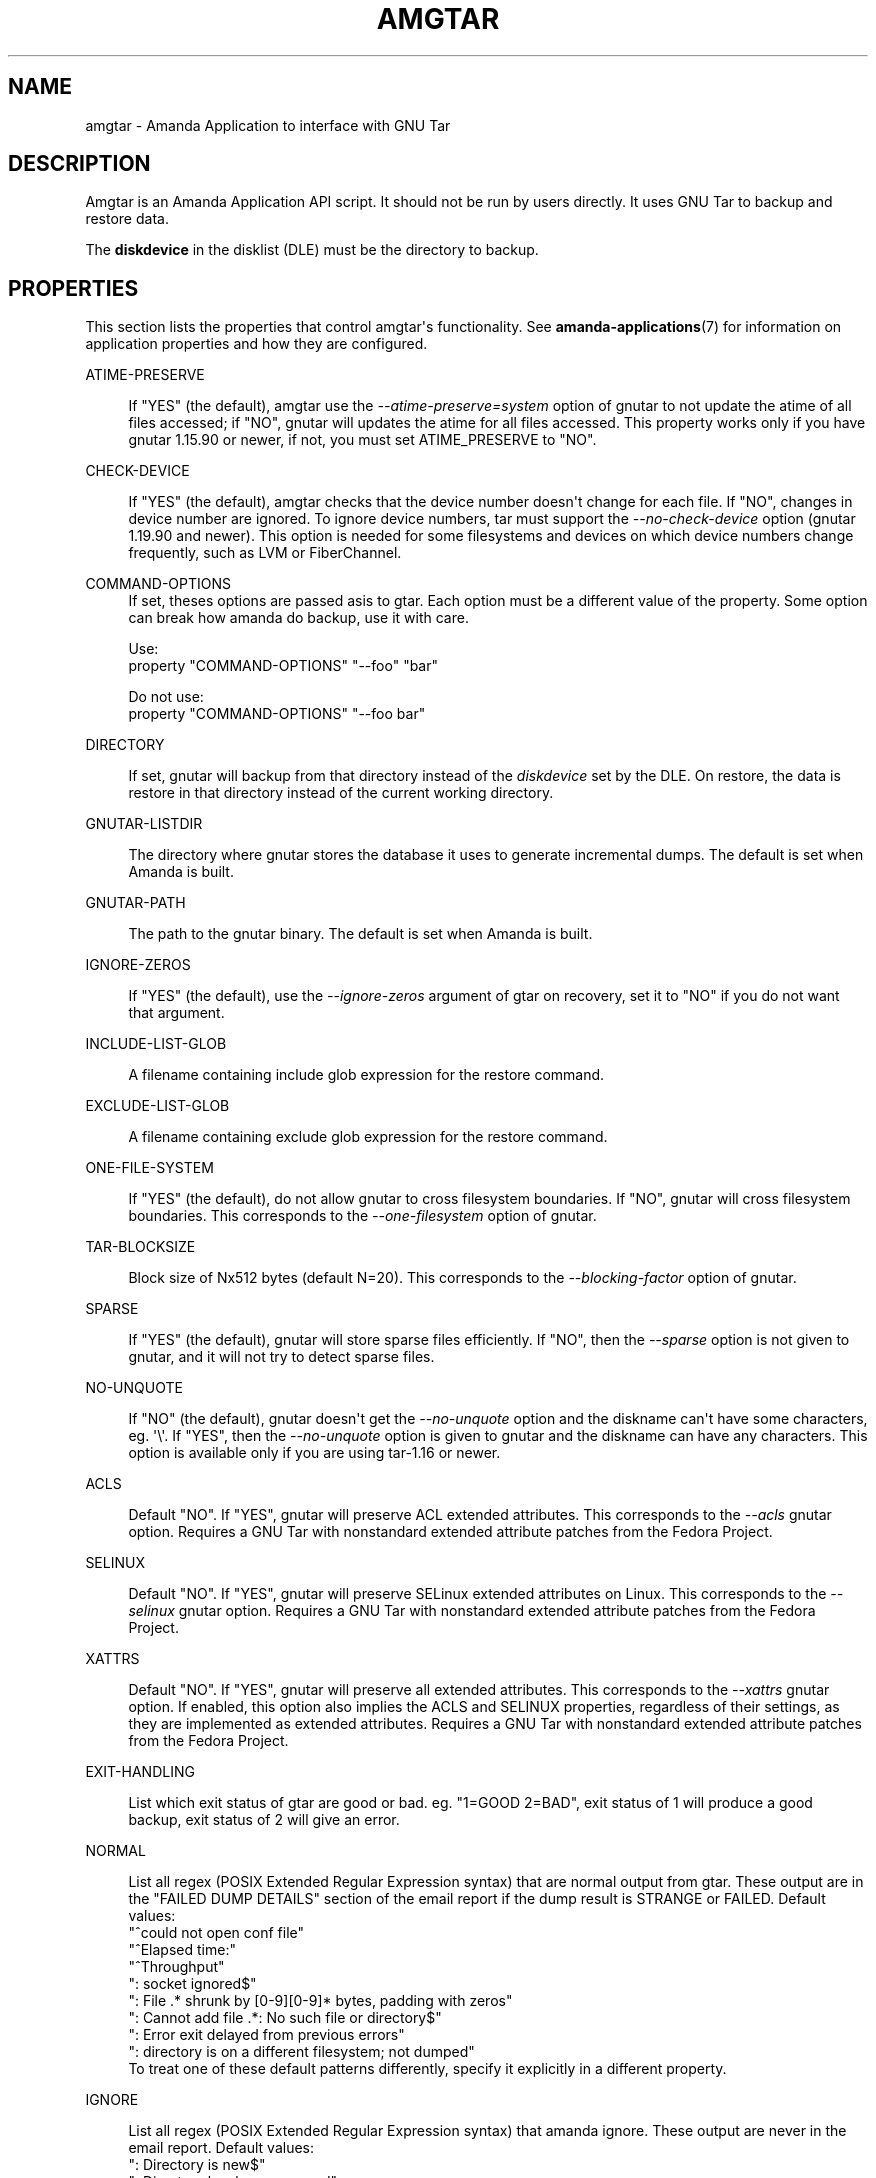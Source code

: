 '\" t
.\"     Title: amgtar
.\"    Author: Jean-Louis Martineau <martineau@zmanda.com>
.\" Generator: DocBook XSL Stylesheets v1.78.1 <http://docbook.sf.net/>
.\"      Date: 12/01/2017
.\"    Manual: System Administration Commands
.\"    Source: Amanda 3.5.1
.\"  Language: English
.\"
.TH "AMGTAR" "8" "12/01/2017" "Amanda 3\&.5\&.1" "System Administration Commands"
.\" -----------------------------------------------------------------
.\" * Define some portability stuff
.\" -----------------------------------------------------------------
.\" ~~~~~~~~~~~~~~~~~~~~~~~~~~~~~~~~~~~~~~~~~~~~~~~~~~~~~~~~~~~~~~~~~
.\" http://bugs.debian.org/507673
.\" http://lists.gnu.org/archive/html/groff/2009-02/msg00013.html
.\" ~~~~~~~~~~~~~~~~~~~~~~~~~~~~~~~~~~~~~~~~~~~~~~~~~~~~~~~~~~~~~~~~~
.ie \n(.g .ds Aq \(aq
.el       .ds Aq '
.\" -----------------------------------------------------------------
.\" * set default formatting
.\" -----------------------------------------------------------------
.\" disable hyphenation
.nh
.\" disable justification (adjust text to left margin only)
.ad l
.\" -----------------------------------------------------------------
.\" * MAIN CONTENT STARTS HERE *
.\" -----------------------------------------------------------------
.SH "NAME"
amgtar \- Amanda Application to interface with GNU Tar
.SH "DESCRIPTION"
.PP
Amgtar is an Amanda Application API script\&. It should not be run by users directly\&. It uses GNU Tar to backup and restore data\&.
.PP
The
\fBdiskdevice\fR
in the disklist (DLE) must be the directory to backup\&.
.SH "PROPERTIES"
.PP
This section lists the properties that control amgtar\*(Aqs functionality\&. See
\fBamanda-applications\fR(7)
for information on application properties and how they are configured\&.
.PP
ATIME\-PRESERVE
.RS 4

If "YES" (the default), amgtar use the \fI\-\-atime\-preserve=system\fR option of gnutar to not update the atime of all files accessed; if "NO", gnutar will updates the atime for all files accessed\&. This property works only if you have gnutar 1\&.15\&.90 or newer, if not, you must set ATIME_PRESERVE to "NO"\&.
.RE
.PP
CHECK\-DEVICE
.RS 4

If "YES" (the default), amgtar checks that the device number doesn\*(Aqt change for each file\&. If "NO", changes in device number are ignored\&.  To ignore device numbers, tar must support the \fI\-\-no\-check\-device\fR option (gnutar 1\&.19\&.90 and newer)\&. This option is needed for some filesystems and devices on which device numbers change frequently, such as LVM or FiberChannel\&.
.RE
.PP
COMMAND\-OPTIONS
.RS 4
If set, theses options are passed asis to gtar\&. Each option must be a different value of the property\&. Some option can break how amanda do backup, use it with care\&.

Use:
.nf
  property "COMMAND\-OPTIONS" "\-\-foo" "bar"
.fi

Do not use:
.nf
  property "COMMAND\-OPTIONS" "\-\-foo bar"
.fi
.RE
.PP
DIRECTORY
.RS 4

If set, gnutar will backup from that directory instead of the \fIdiskdevice\fR set by the DLE\&. On restore, the data is restore in that directory instead of the current working directory\&.
.RE
.PP
GNUTAR\-LISTDIR
.RS 4

The directory where gnutar stores the database it uses to generate incremental dumps\&.  The default is set when Amanda is built\&.
.RE
.PP
GNUTAR\-PATH
.RS 4

The path to the gnutar binary\&.  The default is set when Amanda is built\&.
.RE
.PP
IGNORE\-ZEROS
.RS 4

If "YES" (the default), use the \fI\-\-ignore\-zeros\fR argument of gtar on recovery,
set it to "NO" if you do not want that argument\&.
.RE
.PP
INCLUDE\-LIST\-GLOB
.RS 4

A filename containing include glob expression for the restore command\&.
.RE
.PP
EXCLUDE\-LIST\-GLOB
.RS 4

A filename containing exclude glob expression for the restore command\&.
.RE
.PP
ONE\-FILE\-SYSTEM
.RS 4

If "YES" (the default), do not allow gnutar to cross filesystem boundaries\&. If "NO", gnutar will cross filesystem boundaries\&.  This corresponds to the \fI\-\-one\-filesystem\fR option of gnutar\&.
.RE
.PP
TAR\-BLOCKSIZE
.RS 4

Block size of Nx512 bytes (default N=20)\&.  This corresponds to the \fI\-\-blocking\-factor\fR option of gnutar\&.
.RE
.PP
SPARSE
.RS 4

If "YES" (the default), gnutar will store sparse files efficiently\&. If "NO", then the \fI\-\-sparse\fR option is not given to gnutar, and it will not try to detect sparse files\&.
.RE
.PP
NO\-UNQUOTE
.RS 4

If "NO" (the default), gnutar doesn\*(Aqt get the \fI\-\-no\-unquote\fR option and the diskname can\*(Aqt have some characters, eg\&. \*(Aq\e\*(Aq\&. If "YES", then the \fI\-\-no\-unquote\fR option is given to gnutar and the diskname can have any characters\&.  This option is available only if you are using tar\-1\&.16 or newer\&.
.RE
.PP
ACLS
.RS 4

Default "NO"\&. If "YES", gnutar will preserve ACL extended attributes\&. This corresponds to the \fI\-\-acls\fR gnutar option\&. Requires a GNU Tar with nonstandard extended attribute patches from the Fedora Project\&.
.RE
.PP
SELINUX
.RS 4

Default "NO"\&. If "YES", gnutar will preserve SELinux extended attributes on Linux\&. This corresponds to the \fI\-\-selinux\fR gnutar option\&. Requires a GNU Tar with nonstandard extended attribute patches from the Fedora Project\&. 
.RE
.PP
XATTRS
.RS 4

Default "NO"\&. If "YES", gnutar will preserve all extended attributes\&. This corresponds to the \fI\-\-xattrs\fR gnutar option\&. If enabled, this option also implies the ACLS and SELINUX properties, regardless of their settings, as they are implemented as extended attributes\&. Requires a GNU Tar with nonstandard extended attribute patches from the Fedora Project\&.
.RE
.PP
EXIT\-HANDLING
.RS 4

List which exit status of gtar are good or bad\&. eg\&. "1=GOOD 2=BAD", exit status of 1 will produce a good backup, exit status of 2 will give an error\&.
.RE
.PP
NORMAL
.RS 4

List all regex (POSIX Extended Regular Expression syntax) that are normal output from gtar\&. These output are in the "FAILED DUMP DETAILS" section of the email report if the dump result is STRANGE or FAILED\&. Default values:
.nf
  "^could not open conf file"
  "^Elapsed time:"
  "^Throughput"
  ": socket ignored$"
  ": File \&.* shrunk by [0\-9][0\-9]* bytes, padding with zeros"
  ": Cannot add file \&.*: No such file or directory$"
  ": Error exit delayed from previous errors"
  ": directory is on a different filesystem; not dumped"
.fi
To treat one of these default patterns differently, specify it explicitly in a different property\&.
.RE
.PP
IGNORE
.RS 4

List all regex (POSIX Extended Regular Expression syntax) that amanda ignore\&. These output are never in the email report\&. Default values:
.nf
  ": Directory is new$"
  ": Directory has been renamed"
.fi
To treat one of these default patterns differently, specify it explicitly in a different property\&.
.RE
.PP
STRANGE
.RS 4

List all regex (POSIX Extended Regular Expression syntax) that are strange output from gtar\&. All gtar output that doesn\*(Aqt match a normal or ignore regex are strange by default\&. The result of the dump is STRANGE if gtar produce a strange output\&. These output are in the "FAILED DUMP DETAILS" section of the email report\&.
.RE
.PP
VERBOSE
.RS 4

Default: "NO"\&. If "YES", amgtar print more verbose debugging message and can leave temporary files in AMANDA_TMPDIR\&.
.RE
.SH "INCLUDE AND EXCLUDE LISTS"
.PP
This application supplies exclude lists via the
\fBGNU\-tar\fR\fB\-\-exclude\-from\fR
option\&. This option accepts normal shell\-style wildcard expressions, using
\fB*\fR
to match any number of characters and
\fB?\fR
to match a single character\&. Character classes are represented with
\fB[\&.\&.]\fR, which will match any of the characters in the brackets\&. Expressions can be "anchored" to the base directory of the DLE by prefixing them with "\&./"\&. Without this prefix, they will match at any directory level\&. Expressions that begin or end with a "/" will not match anything: to completely exclude a directory, do not include the trailing slash\&. Example expressions:
.sp
.nf
  \&./temp\-files           # exclude top\-level directory entirely
  \&./temp\-files/          # BAD: does nothing
  /temp\-files            # BAD: does nothing
  \&./temp\-files/*         # exclude directory contents; include directory
  temp\-files             # exclude anything named "temp\-files"
  generated\-*            # exclude anything beginning with "generated\-"
  *\&.iso                  # exclude ISO files
  proxy/local/cache      # exclude "cache" in dir "local" in "proxy"
.fi
.PP
Similarly, include expressions are supplied to
\fBGNU\-tar\fR\*(Aqs
\fB\-\-files\-from\fR
option\&. This option ordinarily does not accept any sort of wildcards, but amgtar "manually" applies glob pattern matching to include expressions with only one slash\&. The expressions must still begin with "\&./", so this effectively only allows expressions like "\&./[abc]*" or "\&./*\&.txt"\&.
.SH "EXAMPLE"
.PP
.nf
  define application\-tool app_amgtar {
    plugin "amgtar"

    property "ATIME\-PRESERVE" "NO"
    property "CHECK\-DEVICE" "YES"
    property "GNUTAR\-LISTDIR" "/path/to/listdir"
    property "GNUTAR\-PATH" "/bin/tar"
    property "ONE\-FILE\-SYSTEM" "YES"
    property "TAR\-BLOCKSIZE" "20"
    property "SPARSE" "YES"
    property "ACLS" "NO"
    property "SELINUX" "NO"
    property "XATTRS" "NO"
    property "EXIT\-HANDLING" "1=GOOD 2=BAD"
    # change a default NORMAL regex to a STRANGE regex\&.
    property "STRANGE" ": socket ignored$"
    # add three new IGNORE regex
    property "IGNORE" ": Directory is new$"
    property append "IGNORE" ": Directory has been renamed"
    property append "IGNORE" "file changed as we read it$"
  }
.fi
A dumptype using this application might look like:
.sp
.nf
  define dumptype amgtar_app_dtyp {
    global
    program "APPLICATION"
    application "app_amgtar"
  }
.fi
Note that the
\fIprogram\fR
parameter must be set to
\fI"APPLICATION"\fR
to use the
\fIapplication\fR
parameter\&.
.SH "SEE ALSO"
.PP
\fBamanda\fR(8),
\fBtar\fR(1),
\fBamanda.conf\fR(5),
\fBamanda-applications\fR(7)
.PP
The Amanda Wiki:
: http://wiki.zmanda.com/
.SH "AUTHORS"
.PP
\fBJean\-Louis Martineau\fR <\&martineau@zmanda\&.com\&>
.RS 4
Zmanda, Inc\&. (http://www\&.zmanda\&.com)
.RE
.PP
\fBDustin J\&. Mitchell\fR <\&dustin@zmanda\&.com\&>
.RS 4
Zmanda, Inc\&. (http://www\&.zmanda\&.com)
.RE
